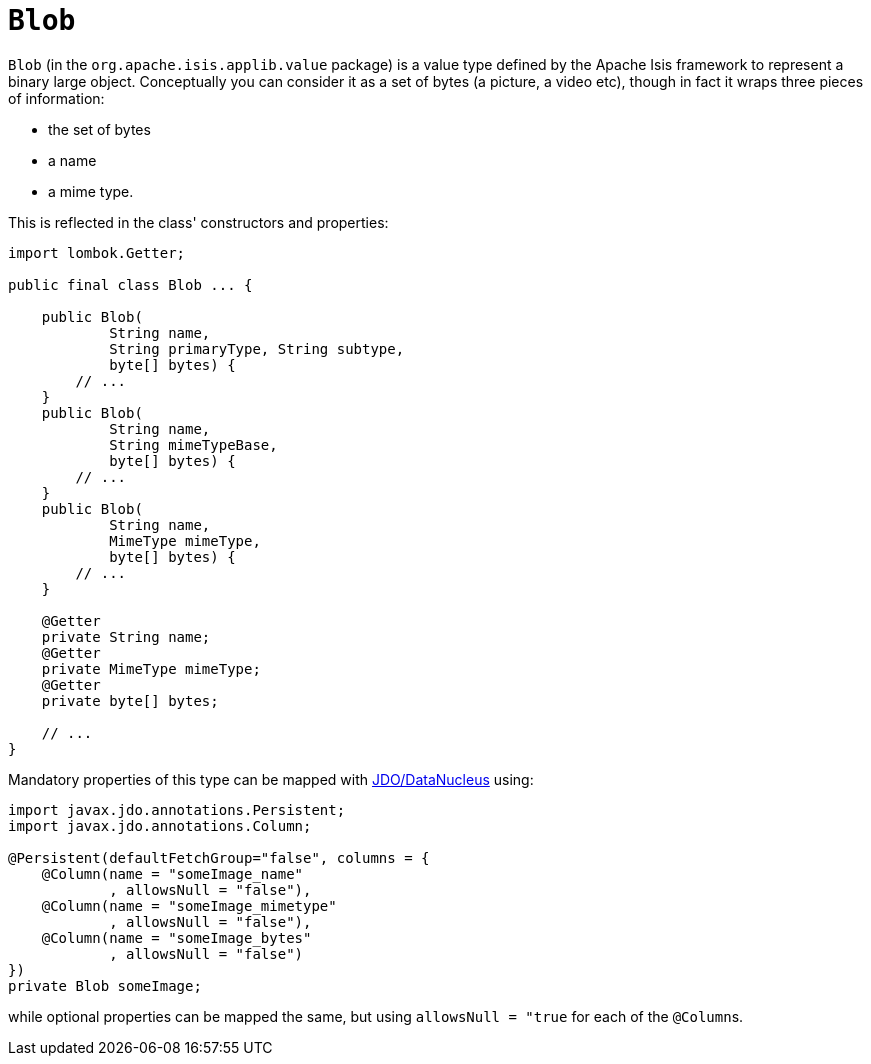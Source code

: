 [#Blob]
= `Blob`

:Notice: Licensed to the Apache Software Foundation (ASF) under one or more contributor license agreements. See the NOTICE file distributed with this work for additional information regarding copyright ownership. The ASF licenses this file to you under the Apache License, Version 2.0 (the "License"); you may not use this file except in compliance with the License. You may obtain a copy of the License at. http://www.apache.org/licenses/LICENSE-2.0 . Unless required by applicable law or agreed to in writing, software distributed under the License is distributed on an "AS IS" BASIS, WITHOUT WARRANTIES OR  CONDITIONS OF ANY KIND, either express or implied. See the License for the specific language governing permissions and limitations under the License.
:page-partial:


`Blob` (in the `org.apache.isis.applib.value` package) is a value type defined by the Apache Isis framework to represent a binary large object.
Conceptually you can consider it as a set of bytes (a picture, a video etc), though in fact it wraps three pieces of information:

* the set of bytes
* a name
* a mime type.

This is reflected in the class' constructors and properties:

// TODO: v2: use include::[]

[source,java]
----
import lombok.Getter;

public final class Blob ... {

    public Blob(
            String name,
            String primaryType, String subtype,
            byte[] bytes) {
        // ...
    }
    public Blob(
            String name,
            String mimeTypeBase,
            byte[] bytes) {
        // ...
    }
    public Blob(
            String name,
            MimeType mimeType,
            byte[] bytes) {
        // ...
    }

    @Getter
    private String name;
    @Getter
    private MimeType mimeType;
    @Getter
    private byte[] bytes;

    // ...
}
----

Mandatory properties of this type can be mapped with xref:pjdo:ROOT:about.adoc[JDO/DataNucleus] using:

[source,java]
----
import javax.jdo.annotations.Persistent;
import javax.jdo.annotations.Column;

@Persistent(defaultFetchGroup="false", columns = {
    @Column(name = "someImage_name"
            , allowsNull = "false"),
    @Column(name = "someImage_mimetype"
            , allowsNull = "false"),
    @Column(name = "someImage_bytes"
            , allowsNull = "false")
})
private Blob someImage;
----

while optional properties can be mapped the same, but using `allowsNull = "true` for each of the ``@Column``s.

